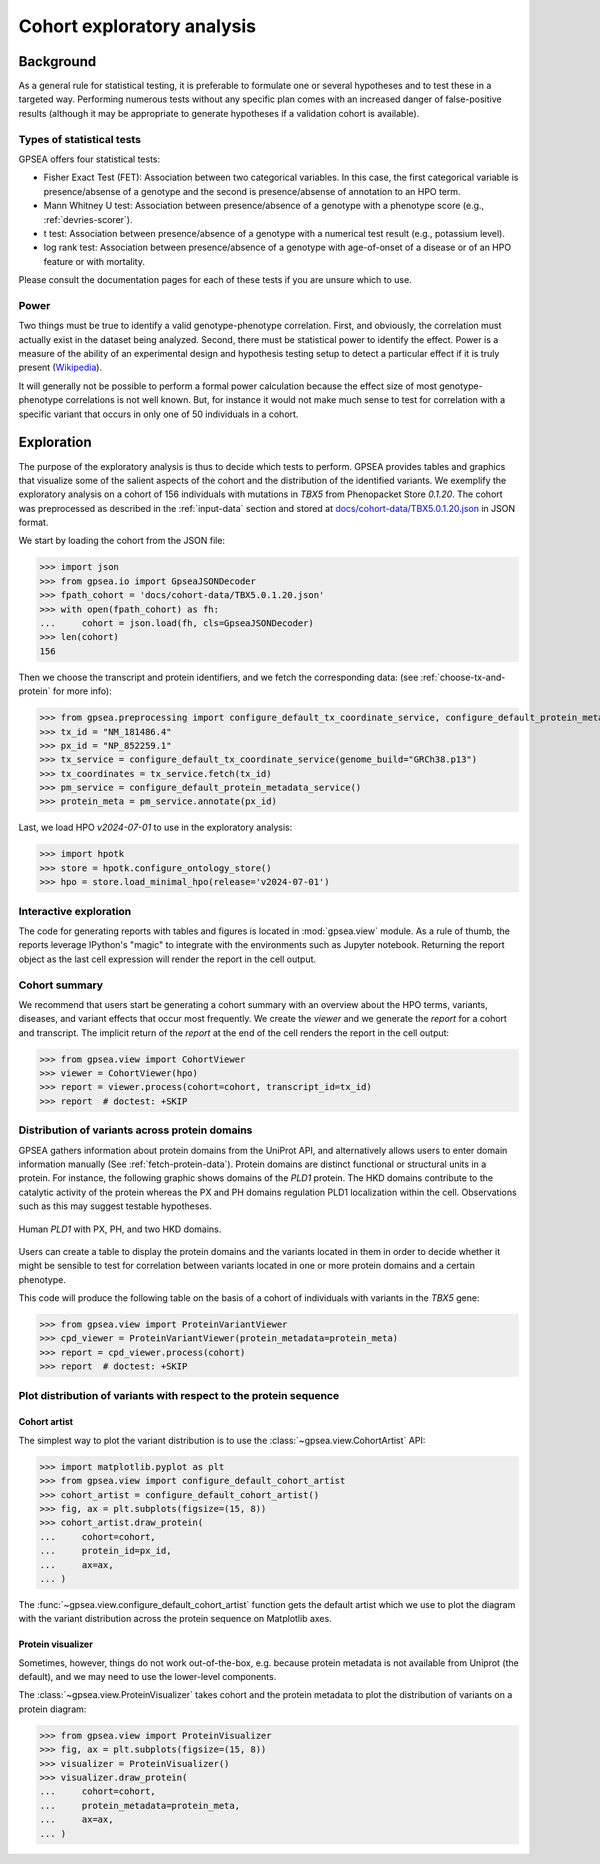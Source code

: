 .. _exploratory:

===========================
Cohort exploratory analysis
===========================

.. doctest::
  :hide:

  >>> from gpsea import _overwrite


**********
Background
**********

As a general rule for statistical testing, it is preferable to formulate one or several hypotheses and to test
these in a targeted way. Performing numerous tests without any specific plan comes with an increased
danger of false-positive results (although it may be appropriate to generate hypotheses if a validation cohort is
available).


Types of statistical tests
--------------------------

GPSEA offers four statistical tests:

- Fisher Exact Test (FET): Association between two categorical variables.
  In this case, the first categorical variable is presence/absense of a genotype and the second is presence/absense of annotation to an HPO term.
- Mann Whitney U test: Association between presence/absence of a genotype with a phenotype score (e.g., :ref:`devries-scorer`).
- t test: Association between presence/absence of a genotype with a numerical test result (e.g., potassium level).
- log rank test: Association between presence/absence of a genotype with age-of-onset of a disease or of an HPO feature or with mortality.

Please consult the documentation pages for each of these tests if you are unsure which to use.


Power
-----

Two things must be true to identify a valid genotype-phenotype correlation. First, and obviously,
the correlation must actually exist in the dataset being analyzed. Second, there must be statistical power to
identify the effect.
Power is a measure of the ability of an experimental design and hypothesis testing setup to detect a
particular effect if it is truly present (`Wikipedia <https://en.wikipedia.org/wiki/Power_(statistics)>`_).

It will generally not be possible to perform a formal power calculation because the effect size of
most genotype-phenotype correlations is not well known. But, for instance it would not
make much sense to test for correlation with a specific variant that occurs in only one of 50 individuals in a cohort.


***********
Exploration
***********

The purpose of the exploratory analysis is thus to decide which tests to perform.
GPSEA provides tables and graphics that visualize some of the salient aspects
of the cohort and the distribution of the identified variants.
We exemplify the exploratory analysis on a cohort of 156 individuals with mutations
in *TBX5* from Phenopacket Store *0.1.20*. The cohort was preprocessed as described
in the :ref:`input-data` section and stored
at `docs/cohort-data/TBX5.0.1.20.json <https://github.com/monarch-initiative/gpsea/tree/main/docs/cohort-data/TBX5.0.1.20.json>`_
in JSON format.


We start by loading the cohort from the JSON file:

>>> import json
>>> from gpsea.io import GpseaJSONDecoder
>>> fpath_cohort = 'docs/cohort-data/TBX5.0.1.20.json'
>>> with open(fpath_cohort) as fh:
...     cohort = json.load(fh, cls=GpseaJSONDecoder)
>>> len(cohort)
156


Then we choose the transcript and protein identifiers, and we fetch the corresponding data:
(see :ref:`choose-tx-and-protein` for more info):

>>> from gpsea.preprocessing import configure_default_tx_coordinate_service, configure_default_protein_metadata_service
>>> tx_id = "NM_181486.4"
>>> px_id = "NP_852259.1"
>>> tx_service = configure_default_tx_coordinate_service(genome_build="GRCh38.p13")
>>> tx_coordinates = tx_service.fetch(tx_id)
>>> pm_service = configure_default_protein_metadata_service()
>>> protein_meta = pm_service.annotate(px_id)


Last, we load HPO `v2024-07-01` to use in the exploratory analysis:

>>> import hpotk
>>> store = hpotk.configure_ontology_store()
>>> hpo = store.load_minimal_hpo(release='v2024-07-01')


Interactive exploration
-----------------------

The code for generating reports with tables and figures is located in :mod:`gpsea.view` module.
As a rule of thumb, the reports leverage IPython's "magic"
to integrate with the environments such as Jupyter notebook.
Returning the report object as the last cell expression will render the report in the cell output.


Cohort summary
--------------

We recommend that users start be generating a cohort summary
with an overview about the HPO terms, variants, diseases, and variant effects that occur most frequently.
We create the `viewer` and we generate the `report` for a cohort and transcript.
The implicit return of the `report` at the end of the cell renders the report in the cell output:

>>> from gpsea.view import CohortViewer
>>> viewer = CohortViewer(hpo)
>>> report = viewer.process(cohort=cohort, transcript_id=tx_id)
>>> report  # doctest: +SKIP

.. raw:: html
  :file: reports/tbx5_cohort_info.html

.. doctest:: exploratory
    :hide:

    >>> if _overwrite: report.write('docs/user-guide/reports/tbx5_cohort_info.html')


Distribution of variants across protein domains
-----------------------------------------------

GPSEA gathers information about protein domains from the UniProt API, and alternatively allows users to
enter domain information manually (See :ref:`fetch-protein-data`).
Protein domains are distinct functional or structural units in a protein. For instance, the following graphic shows domains of
the *PLD1* protein. The HKD domains contribute to the catalytic activity of the protein whereas the PX and PH domains
regulation PLD1 localization within the cell. Observations such as this may suggest testable hypotheses.

.. figure:: img/PLD1.png
   :alt: PLD1
   :align: center
   :width: 600px

   Human *PLD1* with PX, PH, and two HKD domains.


Users can create a table to display the protein domains and the variants
located in them in order to decide whether it might be sensible to test for correlation between variants
located in one or more protein domains and a certain phenotype.

This code will produce the following table on the basis of a cohort of individuals
with variants in the *TBX5* gene:

>>> from gpsea.view import ProteinVariantViewer
>>> cpd_viewer = ProteinVariantViewer(protein_metadata=protein_meta)
>>> report = cpd_viewer.process(cohort)
>>> report  # doctest: +SKIP

.. raw:: html
  :file: reports/tbx5_protein_info.html

.. doctest:: exploratory
    :hide:

    >>> if _overwrite: report.write('docs/user-guide/reports/tbx5_protein_info.html')


Plot distribution of variants with respect to the protein sequence
------------------------------------------------------------------

Cohort artist
^^^^^^^^^^^^^

The simplest way to plot the variant distribution is to use the :class:`~gpsea.view.CohortArtist` API:

>>> import matplotlib.pyplot as plt
>>> from gpsea.view import configure_default_cohort_artist
>>> cohort_artist = configure_default_cohort_artist()
>>> fig, ax = plt.subplots(figsize=(15, 8))
>>> cohort_artist.draw_protein(
...     cohort=cohort,
...     protein_id=px_id,
...     ax=ax,
... )


.. image:: img/TBX5_protein_diagram.from_artist.png
   :alt: TBX5 protein diagram
   :align: center
   :width: 600px

.. doctest:: exploratory
    :hide:

    >>> if _overwrite:
    ...     fig.tight_layout()
    ...     fig.savefig('docs/user-guide/img/TBX5_protein_diagram.from_artist.png')

The :func:`~gpsea.view.configure_default_cohort_artist` function gets the default artist
which we use to plot the diagram with the variant distribution across the protein sequence
on Matplotlib axes.


Protein visualizer
^^^^^^^^^^^^^^^^^^

Sometimes, however, things do not work out-of-the-box, e.g. because protein metadata
is not available from Uniprot (the default), and we may need to use the lower-level components.

The :class:`~gpsea.view.ProteinVisualizer` takes cohort and the protein metadata
to plot the distribution of variants on a protein diagram:

>>> from gpsea.view import ProteinVisualizer
>>> fig, ax = plt.subplots(figsize=(15, 8))
>>> visualizer = ProteinVisualizer()
>>> visualizer.draw_protein(
...     cohort=cohort,
...     protein_metadata=protein_meta,
...     ax=ax,
... )


.. image:: img/TBX5_protein_diagram.from_protein_visualizer.png
   :alt: TBX5 protein diagram
   :align: center
   :width: 600px

.. doctest:: exploratory
    :hide:

    >>> if _overwrite:
    ...     fig.tight_layout()
    ...     fig.savefig('docs/user-guide/img/TBX5_protein_diagram.from_protein_visualizer.png')
